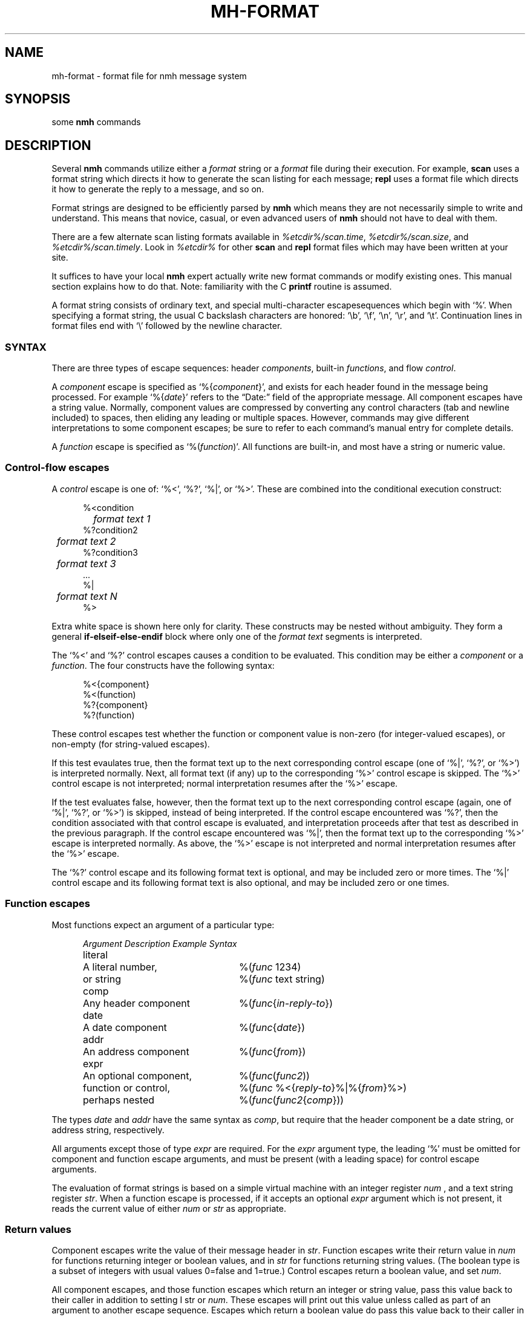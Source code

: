 .\"
.\" %nmhwarning%
.\" $Id$
.\"
.TH MH-FORMAT %manext5% "%nmhdate%" MH.6.8 [%nmhversion%]
.SH NAME
mh-format \- format file for nmh message system
.SH SYNOPSIS
some
.B nmh
commands
.SH DESCRIPTION
Several
.B nmh
commands utilize either a
.I format
string or a
.I format
file during their execution.  For example,
.B scan
uses a format string which directs it how to generate the scan listing
for each message;
.B repl
uses a format file which directs it
how to generate the reply to a message, and so on.
.PP
Format strings are designed to be efficiently parsed by
.B nmh
which means they are not necessarily simple to write and understand.
This means that novice, casual, or even advanced users of
.B nmh
should not have to deal with them.
.PP
There are a few alternate scan listing formats available
in
.IR %etcdir%/scan.time ,
.IR %etcdir%/scan.size ,
and
.IR %etcdir%/scan.timely .
Look in
.I %etcdir%
for other
.B scan
and
.B repl
format files which may have been written at your site.
.PP
It suffices to have your local
.B nmh
expert actually write new format
commands or modify existing ones.  This manual section explains how to
do that.  Note: familiarity with the C
.B printf
routine is assumed.
.PP
A format string consists of ordinary text, and special multi-character
escapesequences which begin with `%'.  When specifying a format
string, the usual C backslash characters are honored: `\\b', `\\f',
`\\n', `\\r', and `\\t'.  Continuation lines in format files end with
`\\' followed by the newline character.

.\" TALK ABOUT SYNTAX FIRST, THEN SEMANTICS
.SS SYNTAX
There are three types of escape sequences: header
.IR components ,
built-in
.IR functions ,
and flow
.IR control .
.PP
A
.I component
escape is specified as
.RI `%{ component }',
and
exists for each header found in the message being processed.  For example
.RI `%{ date }'
refers to the \*(lqDate:\*(rq field of the appropriate message.
All component escapes have a string value.  Normally, component values are
compressed by converting any control characters (tab and newline included)
to spaces, then eliding any leading or multiple spaces.  However, commands
may give different interpretations to some component escapes; be sure
to refer to each command's manual entry for complete details.
.PP
A
.I function
escape is specified as
.RI `%( function )'.
All functions are built-in, and most have a string or numeric value.

.SS "Control-flow escapes"
A
.I control
escape is one of: `%<', `%?', `%|', or `%>'. 
These are combined into the conditional execution construct:
.PP
.RS 5
.nf
%<condition
.RI "	" "format text 1"
%?condition2
.RI "	" "format text 2"
%?condition3
.RI "	" "format text 3"
\&...
%|
.RI "	" "format text N"
%>
.fi
.RE
.PP
Extra white space is shown here only for clarity.  These
constructs may be nested without ambiguity.  They form a general
.B if\-elseif\-else\-endif
block where only one of the
.I format text
segments is interpreted.
.PP
The `%<' and `%?' control escapes causes a condition to be evaluated.  
This condition may be either a
.I component
or a
.IR function .
The four constructs have the following syntax:
.PP
.RS 5
.nf
%<{component}
%<(function)
%?{component}
%?(function)
.fi
.RE
.PP
These control escapes test whether the function or component value is
non-zero (for integer-valued escapes), or non-empty (for string-valued
escapes).
.PP
If this test evaulates true, then the format text up to the next
corresponding control escape (one of `%|', `%?', or `%>') is interpreted
normally.  Next, all format text (if any) up to the corresponding `%>'
control escape is skipped.  The `%>' control escape is not interpreted;
normal interpretation resumes after the `%>' escape.
.PP
If the test evaluates false, however, then the format text up to
the next corresponding control escape (again, one of `%|', `%?', or
`%>') is skipped, instead of being interpreted.  If the control escape
encountered was `%?', then the condition associated with that control
escape is evaluated, and interpretation proceeds after that test as
described in the previous paragraph.  If the control escape encountered
was `%|', then the format text up to the corresponding `%>' escape is
interpreted normally.  As above, the `%>' escape is not interpreted and
normal interpretation resumes after the `%>' escape.
.PP
The `%?' control escape and its following format text is optional, and may
be included zero or more times.  The `%|' control escape and its following
format text is also optional, and may be included zero or one times.

.SS "Function escapes"
Most functions expect an argument of a particular type:
.PP
.RS 5
.nf
.ta +\w'Argument 'u +\w'An optional component, 'u
.I Argument	Description	Example Syntax
literal	A literal number,	%(\fIfunc\fR 1234)
	or string		%(\fIfunc\fR text string)
comp	Any header component	%(\fIfunc\fR\^{\fIin-reply-to\fR\^})
date	A date component	%(\fIfunc\fR\^{\fIdate\fR\^})
addr	An address component	%(\fIfunc\fR\^{\fIfrom\fR\^})
expr	An optional component,	%(\fIfunc\fR\^(\fIfunc2\fR\^))
	function or control,	%(\fIfunc\fR %<{\fIreply-to\fR\^}%|%{\fIfrom\fR\^}%>)
	perhaps nested		%(\fIfunc\fR\^(\fIfunc2\fR\^{\fIcomp\fR\^}))
.fi
.RE
.PP
The types
.I date
and
.I addr
have the same syntax as
.IR comp ,
but require that the header component be a date string, or address
string, respectively.
.PP
All arguments except those of type
.IR expr
are required.  For the
.I expr
argument type, the leading `%' must be omitted for component
and function escape arguments, and must be present (with a leading space)
for control escape arguments.
.PP
The evaluation of format strings is based on a simple virtual machine
with an integer register
.IR num
, and a text string register
.IR str .
When a function escape is processed, if it accepts an optional
.I expr
argument which is not present, it reads the current value of either
.I num
or
.I str
as appropriate.

.SS "Return values"
Component escapes write the value of their message header in
.IR str .
Function escapes write their return value in
.I num
for functions returning integer or boolean values, and in
.I str
for functions returning string values.  (The boolean type is a subset
of integers with usual values 0=false and 1=true.)  Control escapes
return a boolean value, and set
.IR num .
.PP
All component escapes, and those function escapes which return an
integer or string value, pass this value back to their caller
in addition to setting
I str
or
.IR num .
These escapes will print
out this value unless called as part of an argument to another escape
sequence.  Escapes which return a boolean value do pass this value
back to their caller in
.IR num ,
but will never print out the value.
.PP
.RS 5
.nf
.ta \w'Formataddr 'u +\w'Argument 'u +\w'Rboolean 'u
.I Function	Argument	Return	Description
msg		integer	message number
cur		integer	message is current
unseen		integer	message is unseen
size		integer	size of message
strlen		integer	length of \fIstr\fR
width		integer	output buffer size in bytes
charleft		integer	bytes left in output buffer
timenow		integer	seconds since the UNIX epoch
me		string	the user's mailbox
eq	literal	boolean	\fInum\fR == \fIarg\fR
ne	literal	boolean	\fInum\fR != \fIarg\fR
gt	literal	boolean	\fInum\fR > \fIarg\fR
match	literal	boolean	\fIstr\fR contains \fIarg\fR
amatch	literal	boolean	\fIstr\fR starts with \fIarg\fR
plus	literal	integer	\fIarg\fR plus \fInum\fR
minus	literal	integer	\fIarg\fR minus \fInum\fR
divide	literal	integer	\fInum\fR divided by \fIarg\fR
modulo	literal	integer	\fInum\fR modulo \fIarg\fR
num	literal	integer	Set \fInum\fR to \fIarg\fR
lit 	literal	string	Set \fIstr\fR to \fIarg\fR
getenv 	literal	string	Set \fIstr\fR to environment value of \fIarg\fR
profile	literal	string	Set \fIstr\fR to profile component \fIarg\fR value
.\" dat	literal	int	return value of dat[arg]
nonzero	expr	boolean	\fInum\fR is non-zero
zero	expr	boolean	\fInum\fR is zero
null	expr	boolean	\fIstr\fR is empty
nonnull	expr	boolean	\fIstr\fR is non-empty
void	expr		Set \fIstr\fR or \fInum\fR
comp	comp	string	Set \fIstr\fR to component text
compval	comp	integer	Set \fInum\fR to \*(lq\fBatoi\fR(\fIcomp\fR\^)\*(rq
.\" compflag	comp	integer	Set \fInum\fR to component flags bits (internal)
.\" decodecomp	comp	string	Set \fIstr\fR to RFC-2047 decoded component text
decode	expr	string	decode \fIstr\fR as RFC-2047 component
trim	expr		trim trailing white-space from \fIstr\fR
putstr	expr		print \fIstr\fR
putstrf	expr		print \fIstr\fR in a fixed width
putnum	expr		print \fInum\fR
putnumf	expr		print \fInum\fR in a fixed width
.\" addtoseq literal    add msg to sequence (LBL option)
.fi
.RE
.PP
These functions require a date component as an argument:
.PP
.RS 5
.nf
.ta \w'Formataddr 'u +\w'Argument 'u +\w'Rboolean 'u
.I Function	Argument	Return	Description
sec	date	integer	seconds of the minute
min	date	integer	minutes of the hour
hour	date	integer	hours of the day (0-23)
wday	date	integer	day of the week (Sun=0)
day	date	string	day of the week (abbrev.)
weekday	date	string	day of the week
sday	date	integer	day of the week known?
			(0=implicit,\-1=unknown)
mday	date	integer	day of the month
yday	date	integer	day of the year
mon	date	integer	month of the year
month	date	string	month of the year (abbrev.)
lmonth	date	string	month of the year
year	date	integer	year (may be > 100)
zone	date	integer	timezone in hours
tzone	date	string	timezone string
szone	date	integer	timezone explicit?
			(0=implicit,\-1=unknown)
date2local	date		coerce date to local timezone
date2gmt	date		coerce date to GMT
dst	date	integer	daylight savings in effect?
clock	date	integer	seconds since the UNIX epoch
rclock	date	integer	seconds prior to current time
tws	date	string	official 822 rendering
pretty	date	string	user-friendly rendering
nodate	date	integer	\fIstr\fR not a date string
.fi
.RE
.PP
These functions require an address component as an argument.  
The return value of functions noted with `*' pertain only to
the first address present in the header component.
.PP
.RS 5
.nf
.ta \w'Formataddr 'u +\w'Argument 'u +\w'Rboolean 'u
.I Function	Argument	Return	Description
proper	addr	string	official 822 rendering
friendly	addr	string	user-friendly rendering
addr	addr	string	mbox@host or host!mbox rendering*
pers	addr	string	the personal name*
note	addr	string	commentary text*
mbox	addr	string	the local mailbox*
mymbox	addr	integer	the user's addresses? (0=no,1=yes)
host	addr	string	the host domain*
nohost	addr	integer	no host was present*
type	addr	integer	host type* (0=local,1=network,
			\-1=uucp,2=unknown)
path	addr	string	any leading host route*
ingrp	addr	integer	address was inside a group*
gname	addr	string	name of group*
formataddr	expr		append \fIarg\fR to \fIstr\fR as a
			(comma separated) address list
putaddr	literal		print \fIstr\fR address list with
			\fIarg\fR as optional label;
			get line width from \fInum\fR
.fi
.RE
.PP
When escapes are nested, evaluation is done from inner-most to outer-most.
The outer-most escape must begin with `%'; the inner escapes must not.
For example,
.PP
.RS 5
.nf
%<(mymbox{from}) To: %{to}%>
.fi
.RE
.PP
writes the value of the header component \*(lqFrom:\*(rq to
.IR str ;
then (\fImymbox\fR\^) reads
.I str
and writes its result to
.IR num ;
then the control escape evaluates
.IR num .
If
.I num
is non-zero, the string \*(lqTo:\*(rq is printed followed by the value of the header
component \*(lqTo:\*(rq.
.PP
A minor explanation of (\fImymbox\fR\^{\fIcomp\fR\^}) is in order.
In general, it checks each of the addresses in the header component
\*(lq\fIcomp\fR\*(rq against the user's mailbox name and any
.RI \*(lq Alternate-Mailboxes \*(rq.
It returns true if any address matches,
however, it also returns true if the \*(lq\fIcomp\fR\*(rq header is not
present in the message.  If needed, the (\fInull\fR\^) function can be
used to explicitly test for this condition.
.PP
When a function or component escape is interpreted and the result will
be immediately printed, an optional field width can be specified to
print the field in exactly a given number of characters.  For example, a
numeric escape like %4(\fIsize\fR\^) will print at most 4 digits of the
message size; overflow will be indicated by a `?' in the first position
(like `?234').  A string escape like %4(\fIme\fR\^) will print the first 4
characters and truncate at the end.  Short fields are padded at the right
with the fill character (normally, a blank).  If the field width argument
begins with a leading zero, then the fill character is set to a zero.
.PP
As above, the functions (\fIputnumf\fR\^) and (\fIputstrf\fR\^)
print their result in exactly the number of characters
specified by their leading field width argument.  For example,
%06(\fIputnumf\fR\^(\fIsize\fR\^)) will print the message
size in a field six characters wide filled with leading zeros;
%14(\fIputstrf\^\fR{\fIfrom\^\fR}) will print the \*(lqFrom:\*(rq header
component in fourteen characters with trailing spaces added as needed.
For \fIputstrf\fR, using a negative value for the field width causes
right-justification of the string within the field, with padding on
the left up to the field width.  The functions (\fIputnum\fR\^) and
(\fIputstr\fR\^) print their result in the minimum number of characters
required, and ignore any leading field width argument.
.PP
The available output width is kept in an internal register; any output
past this width will be truncated.
.PP
Comments may be inserted in most places where a function argument is
not expected.  A comment begins with `%;' and ends with a (non-escaped)
newline.
.PP
With all this in mind,
here's the default format string for
.BR scan .
It's been divided into several pieces for readability.
The first part is:
.PP
.RS
.nf
%4(msg)%<(cur)+%| %>%<{replied}\-%?{encrypted}E%| %>
.fi
.RE
.PP
which says that the message number should be printed in four digits,
if the message is the current message then a `+' else a space should
be printed, and if a \*(lqReplied:\*(rq field is present then a `\-'
else if an \*(lqEncrypted:\*(rq field is present then an `E' otherwise
a space should be printed.  Next:
.PP
.RS
.nf
%02(mon{date})/%02(mday{date})
.fi
.RE
.PP
the month and date are printed in two digits (zero filled) separated by
a slash. Next,
.PP
.RS 5
.nf
%<{date} %|*>
.fi
.RE
.PP
If a \*(lqDate:\*(rq field was present,
then a space is printed, otherwise a `*'.
Next,
.PP
.RS 5
.nf
%<(mymbox{from})%<{to}To:%14(friendly{to})%>%>
.fi
.RE
.PP
if the message is from me,
and there is a \*(lqTo:\*(rq header,
print `To:' followed by a \*(lquser-friendly\*(rq rendering of the 
first address in the \*(lqTo:\*(rq field.
Continuing,
.PP
.RS 5
.nf
%<(zero)%17(friendly{from})%>
.fi
.RE
.PP
if either of the above two tests failed,
then the \*(lqFrom:\*(rq address is printed
in a \*(lquser-friendly\*(rq format.
And finally,
.PP
.RS 5
.nf
%{subject}%<{body}<<%{body}%>
.fi
.RE
.PP
the subject and initial body (if any) are printed.
.PP
For a more complicated example, next consider
the default
.I replcomps
format file.
.PP
.RS 5
.nf
%(lit)%(formataddr %<{reply-to}
.fi
.RE
.PP
This clears
.I str
and formats the \*(lqReply-To:\*(rq header 
if present.  If not present, the else-if clause is executed.
.PP
.RS 5
.nf
%?{from}%?{sender}%?{return-path}%>)\\
.fi
.RE
.PP
This formats the 
\*(lqFrom:\*(rq, \*(lqSender:\*(rq and \*(lqReturn-Path:\*(rq
headers, stopping as soon as one of them is present.  Next:
.PP
.RS 5
.nf
%<(nonnull)%(void(width))%(putaddr To: )\\n%>\\
.fi
.RE
.PP
If the \fIformataddr\fR result is non-null, it is printed as
an address (with line folding if needed) in a field \fIwidth\fR
wide with a leading label of \*(lqTo:\*(rq.
.PP
.RS 5
.nf
%(lit)%(formataddr{to})%(formataddr{cc})%(formataddr(me))\\
.fi
.RE
.PP
.I str
is cleared, and the \*(lqTo:\*(rq and \*(lqCc:\*(rq headers, along with the user's
address (depending on what was specified with
the \*(lq\-cc\*(rq switch to \fIrepl\fR\^) are formatted.
.PP
.RS 5
.nf
%<(nonnull)%(void(width))%(putaddr cc: )\\n%>\\
.fi
.RE
.PP
If the result is non-null, it is printed as above with a
leading label of \*(lqcc:\*(rq.
.PP
.RS 5
.nf
%<{fcc}Fcc: %{fcc}\\n%>\\
.fi
.RE
.PP
If a
.B \-fcc
.I folder
switch was given to
.B repl
(see
.BR repl (1)
for more details about %{\fIfcc\fR\^}),
an \*(lqFcc:\*(rq header is output.
.PP
.RS 5
.nf
%<{subject}Subject: Re: %{subject}\\n%>\\
.fi
.RE
.PP
If a subject component was present,
a suitable reply subject is output.
.PP
.RS 5
.nf
%<{date}In-reply-to: Your message of "\\
%<(nodate{date})%{date}%|%(pretty{date})%>."%<{message-id}
             %{message-id}%>\\n%>\\
\-\-\-\-\-\-\-\-
.fi
.RE
.PP
If a date component was present, an \*(lqIn-Reply-To:\*(rq header is
output with the preface \*(lqYour message of \*(rq.  If the date was
parseable, it is output in a user-friendly format, otherwise it is
output as-is.  The message-id is included if present.  As with all
plain-text, the row of dashes are output as-is.
.PP
This last part is a good example for a little more elaboration.
Here's that part again in pseudo-code:
.PP
.RS 5
.nf
.ta .5i 1i 1.5i 2i
if (comp_exists(date))  then
	print (\*(lqIn-reply-to: Your message of \\\*(lq\*(rq)
	if (not_date_string(date.value) then
		print (date.value)
	else
		print (pretty(date.value))
	endif
	print (\*(lq\\\*(rq\*(rq)
	if (comp_exists(message-id)) then
		print (\*(lq\\n\\t\*(rq)
		print (message-id.value)
	endif
	print (\*(lq\\n\*(rq)
endif
.fi
.RE
.PP
Although this seems complicated,
in point of fact,
this method is flexible enough to extract individual fields and print them in
any format the user desires.

.SH "SEE ALSO"
scan(1), repl(1), ap(8), dp(8)

.SH CONTEXT
None

